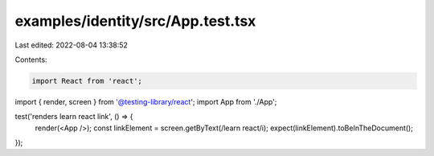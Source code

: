 examples/identity/src/App.test.tsx
==================================

Last edited: 2022-08-04 13:38:52

Contents:

.. code-block:: tsx

    import React from 'react';
import { render, screen } from '@testing-library/react';
import App from './App';

test('renders learn react link', () => {
  render(<App />);
  const linkElement = screen.getByText(/learn react/i);
  expect(linkElement).toBeInTheDocument();
});


